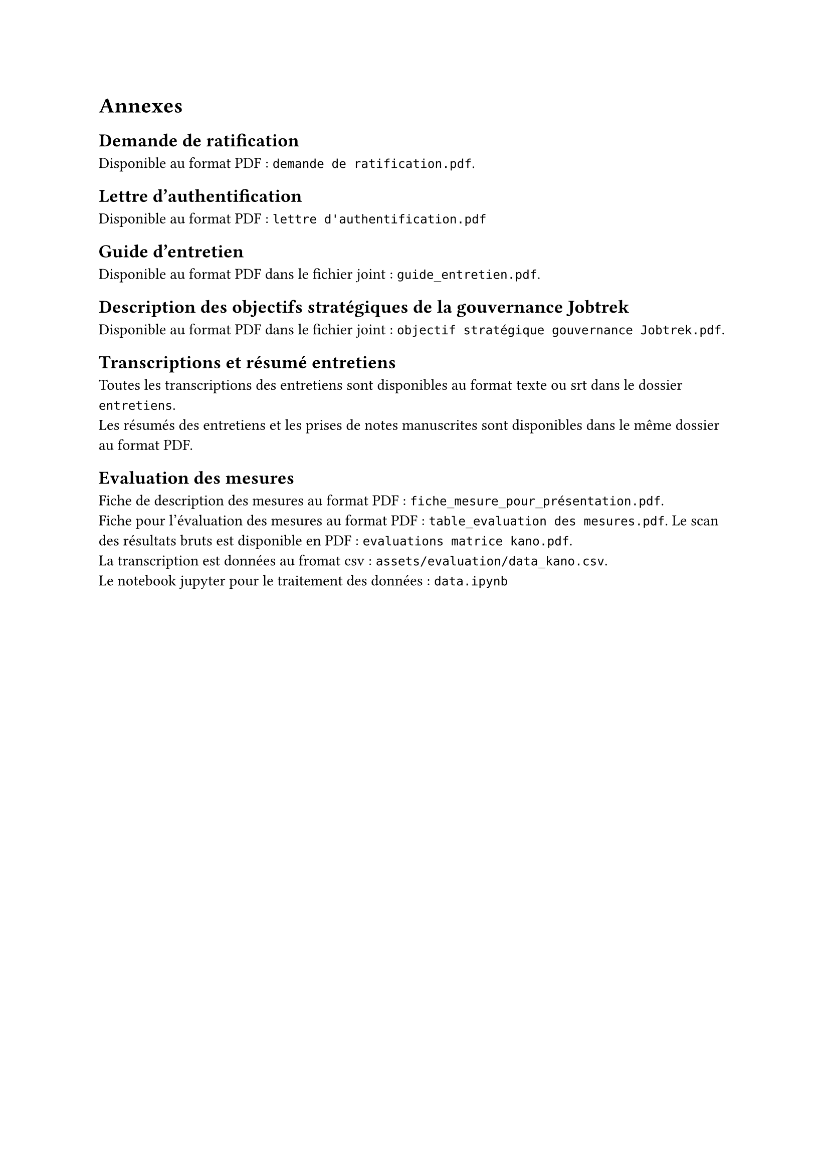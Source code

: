 
= Annexes

== Demande de ratification <annexe-demande-de-ratification>

Disponible au format PDF : `demande de ratification.pdf`.

== Lettre d'authentification <annexe-lettre-authentification>

Disponible au format PDF : `lettre d'authentification.pdf`

== Guide d'entretien <annexe-guide-entretien>

Disponible au format PDF dans le fichier joint : `guide_entretien.pdf`.

== Description des objectifs stratégiques de la gouvernance Jobtrek <annexe-objectifs-gouvernance>

Disponible au format PDF dans le fichier joint : `objectif stratégique gouvernance Jobtrek.pdf`.

== Transcriptions et résumé entretiens <annexe-entretiens>

Toutes les transcriptions des entretiens sont disponibles au format texte ou srt dans le dossier `entretiens`. \
Les résumés des entretiens et les prises de notes manuscrites sont disponibles dans le même dossier au format PDF.

== Evaluation des mesures <annexe-evaluation-mesures>

Fiche de description des mesures au format PDF : `fiche_mesure_pour_présentation.pdf`. \
Fiche pour l'évaluation des mesures au format PDF : `table_evaluation des mesures.pdf`.
Le scan des résultats bruts est disponible en PDF : `evaluations matrice kano.pdf`. \
La transcription est données au fromat csv : `assets/evaluation/data_kano.csv`. \
Le notebook jupyter pour le traitement des données : `data.ipynb`

